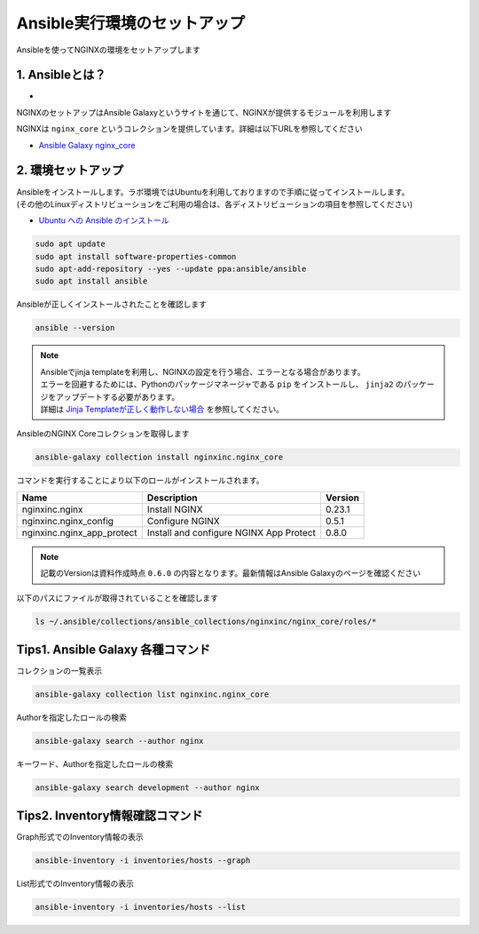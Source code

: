 Ansible実行環境のセットアップ
####

Ansibleを使ってNGINXの環境をセットアップします

1. Ansibleとは？
====

- .. image:: ./media/ansible_explanation.jpg
    :width: 400

NGINXのセットアップはAnsible Galaxyというサイトを通じて、NGINXが提供するモジュールを利用します

NGINXは ``nginx_core`` というコレクションを提供しています。詳細は以下URLを参照してください

- `Ansible Galaxy nginx_core <https://galaxy.ansible.com/nginxinc/nginx_core>`__


2. 環境セットアップ
====

| Ansibleをインストールします。ラボ環境ではUbuntuを利用しておりますので手順に従ってインストールします。
| (その他のLinuxディストリビューションをご利用の場合は、各ディストリビューションの項目を参照してください)

- `Ubuntu への Ansible のインストール <https://docs.ansible.com/ansible/2.9_ja/installation_guide/intro_installation.html#ubuntu-ansible>`__

.. code-block:: cmdin

  sudo apt update
  sudo apt install software-properties-common
  sudo apt-add-repository --yes --update ppa:ansible/ansible
  sudo apt install ansible

Ansibleが正しくインストールされたことを確認します

.. code-block:: cmdin

  ansible --version

.. code-block:: bash
  :linenos:
  :caption: 実行結果サンプル

  ansible [core 2.12.8]
    config file = /etc/ansible/ansible.cfg
    configured module search path = ['/home/ubuntu/.ansible/plugins/modules', '/usr/share/ansible/plugins/modules']
    ansible python module location = /usr/lib/python3/dist-packages/ansible
    ansible collection location = /home/ubuntu/.ansible/collections:/usr/share/ansible/collections
    executable location = /usr/bin/ansible
    python version = 3.8.10 (default, Jun 22 2022, 20:18:18) [GCC 9.4.0]
    jinja version = 2.10.1
    libyaml = True

.. NOTE::

  | Ansibleでjinja templateを利用し、NGINXの設定を行う場合、エラーとなる場合があります。
  | エラーを回避するためには、Pythonのパッケージマネージャである ``pip`` をインストールし、 ``jinja2`` のパッケージをアップデートする必要があります。
  | 詳細は `Jinja Templateが正しく動作しない場合 <https://f5j-nginx-ansible.readthedocs.io/en/latest/class1/module9/module9.html#jinja-template>`__ を参照してください。

AnsibleのNGINX Coreコレクションを取得します

.. code-block:: cmdin

  ansible-galaxy collection install nginxinc.nginx_core

.. code-block:: bash
  :linenos:
  :caption: 実行結果サンプル

  Starting galaxy collection install process
  Process install dependency map
  Starting collection install process
  Downloading https://galaxy.ansible.com/download/nginxinc-nginx_core-0.6.0.tar.gz to /home/ubuntu/.ansible/tmp/ansible-local-3312k9xqsukx/tmp5639w5je/nginxinc-nginx_core-0.6.0-ctsyccb0
  Installing 'nginxinc.nginx_core:0.6.0' to '/home/ubuntu/.ansible/collections/ansible_collections/nginxinc/nginx_core'
  nginxinc.nginx_core:0.6.0 was installed successfully


コマンドを実行することにより以下のロールがインストールされます。

+--------------------------+----------------------------------------+--------+
|Name                      |Description                             |Version |
+==========================+========================================+========+
|nginxinc.nginx            |Install NGINX                           |0.23.1  |
+--------------------------+----------------------------------------+--------+
|nginxinc.nginx_config     |Configure NGINX                         |0.5.1   |
+--------------------------+----------------------------------------+--------+
|nginxinc.nginx_app_protect|Install and configure NGINX App Protect |0.8.0   |
+--------------------------+----------------------------------------+--------+

.. NOTE::

  記載のVersionは資料作成時点 ``0.6.0`` の内容となります。最新情報はAnsible Galaxyのページを確認ください


以下のパスにファイルが取得されていることを確認します

.. code-block:: cmdin

  ls ~/.ansible/collections/ansible_collections/nginxinc/nginx_core/roles/*

.. code-block:: bash
  :linenos:
  :caption: 実行結果サンプル

  .ansible/collections/ansible_collections/nginxinc/nginx_core/roles/nginx:
  CHANGELOG.md        LICENSE    files     molecule   vars
  CODE_OF_CONDUCT.md  README.md  handlers  tasks
  CONTRIBUTING.md     defaults   meta      templates
  
  .ansible/collections/ansible_collections/nginxinc/nginx_core/roles/nginx_app_protect:
  CHANGELOG.md        LICENSE    files     meta      templates
  CODE_OF_CONDUCT.md  README.md  handlers  molecule  vars
  CONTRIBUTING.md     defaults   images    tasks
  
  .ansible/collections/ansible_collections/nginxinc/nginx_core/roles/nginx_config:
  CHANGELOG.md        LICENSE    files     molecule   vars
  CODE_OF_CONDUCT.md  README.md  handlers  tasks
  CONTRIBUTING.md     defaults   meta      templates



Tips1. Ansible Galaxy 各種コマンド
====

コレクションの一覧表示

.. code-block:: cmdin

  ansible-galaxy collection list nginxinc.nginx_core

.. code-block:: bash
  :linenos:
  :caption: 実行結果サンプル

  # /home/ubuntu/.ansible/collections/ansible_collections
  Collection          Version
  ------------------- -------
  nginxinc.nginx_core 0.6.0


Authorを指定したロールの検索

.. code-block:: cmdin

  ansible-galaxy search --author nginx

.. code-block:: bash
  :linenos:
  :caption: 実行結果サンプル

  Found 20 roles matching your search:
  
   Name                                            Description
   ----                                            -----------
   nginxinc.nginx                                  Official Ansible role for NGINX
   nginxinc.nginx_app_protect                      Official Ansible role for NGINX App Protect WAF and DoS
   nginxinc.nginx_config                           Official Ansible role for configuring NGINX
   nginxinc.nginx_controller_agent                 A role to install, configure, and upgrade the NGINX Controller agen>
   nginxinc.nginx_controller_api_definition_import A role to import Open API definitions to NGINX Controller
   nginxinc.nginx_controller_application           A role to define applications (apps) with NGINX Controller.
   nginxinc.nginx_controller_certificate           A role to upsert (create and update) certificates to NGINX Controll>
   nginxinc.nginx_controller_component             A role to define application components with NGINX Controller.
   nginxinc.nginx_controller_environment           A role to define environments within NGINX Controller.
   nginxinc.nginx_controller_forwarder             A role to define / update data forwarders within NGINX Controller.
   nginxinc.nginx_controller_gateway               A role to upsert (create and update) gateways in NGINX Controller t>
   nginxinc.nginx_controller_generate_token        A role to generate an NGINX Controller authentication token.
   nginxinc.nginx_controller_install               Official Ansible role for installing NGINX Controller
   nginxinc.nginx_controller_integration           A role to define / update integrations within NGINX Controller.
   nginxinc.nginx_controller_license               A role to push an NGINX Controller license to your NGINX Controller>
   nginxinc.nginx_controller_location              A role to define locations within NGINX Controller.
   nginxinc.nginx_controller_publish_api           A role to upsert (create and update) the configurations to publish >
   nginxinc.nginx_controller_user                  A role to define users within NGINX Controller.
   nginxinc.nginx_controller_user_role             A role to define user roles within NGINX Controller.
   nginxinc.nginx_unit                             Official Ansible role for NGINX Unit

キーワード、Authorを指定したロールの検索

.. code-block:: cmdin

  ansible-galaxy search development --author nginx

.. code-block:: bash
  :linenos:
  :caption: 実行結果サンプル

  Found 5 roles matching your search:
  
   Name                                  Description
   ----                                  -----------
   nginxinc.nginx                        Official Ansible role for NGINX
   nginxinc.nginx_app_protect            Official Ansible role for NGINX App Protect WAF and DoS
   nginxinc.nginx_config                 Official Ansible role for configuring NGINX
   nginxinc.nginx_controller_environment A role to define environments within NGINX Controller.
   nginxinc.nginx_unit                   Official Ansible role for NGINX Unit


Tips2. Inventory情報確認コマンド
====

Graph形式でのInventory情報の表示

.. code-block:: cmdin

  ansible-inventory -i inventories/hosts --graph

.. code-block:: bash
  :linenos:
  :caption: 実行結果サンプル

  @all:
    |--@nginx1:
    |  |--10.1.1.7
    |--@nginx2:
    |  |--10.1.1.6
    |--@ungrouped:


List形式でのInventory情報の表示

.. code-block:: cmdin

  ansible-inventory -i inventories/hosts --list

.. code-block:: bash
  :linenos:
  :caption: 実行結果サンプル

  {
      "_meta": {
          "hostvars": {}
      },
      "all": {
          "children": [
              "nginx1",
              "nginx2",
              "ungrouped"
          ]
      },
      "nginx1": {
          "hosts": [
              "10.1.1.7"
          ]
      },
      "nginx2": {
          "hosts": [
              "10.1.1.6"
          ]
      }
  }
